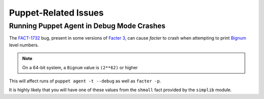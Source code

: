 Puppet-Related Issues
=====================

Running Puppet Agent in Debug Mode Crashes
------------------------------------------

The `FACT-1732`_ bug, present in some versions of `Facter 3`_, can cause
`facter` to crash when attempting to print `Bignum`_ level numbers.

.. NOTE::
   On a 64-bit system, a ``Bignum`` value is ``(2**62)`` or higher

This will affect runs of ``puppet agent -t --debug`` as well as ``facter -p``.

It is highly likely that you will have one of these values from the ``shmall``
fact provided by the ``simplib`` module.

.. _FACT-1732: https://tickets.puppetlabs.com/browse/FACT-1732
.. _Facter 3: https://docs.puppet.com/facter/3.8/
.. _Bignum: https://ruby-doc.org/core-2.2.0/Bignum.html
